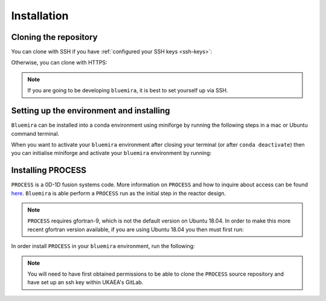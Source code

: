 Installation
============

Cloning the repository
----------------------

You can clone with SSH if you have :ref:`configured your SSH keys <ssh-keys>`:

.. code-block:: bash
    # Clone bluemira
    sudo apt-get install git
    git clone git@github.com:Fusion-Power-Plant-Framework/bluemira.git
    cd bluemira
Otherwise, you can clone with HTTPS:

.. code-block:: bash
    # Clone bluemira
    sudo apt-get install git
    git clone https://github.com/Fusion-Power-Plant-Framework/bluemira.git
    cd bluemira
.. note::

  If you are going to be developing ``bluemira``, it is best to set yourself up via SSH.

Setting up the environment and installing
-----------------------------------------

``Bluemira`` can be installed into a conda environment using miniforge by running the
following steps in a mac or Ubuntu command terminal.

.. code-block:: bash
    # Run the conda installation script
    # This installs miniforge, if not already present, and sets up a bluemira environment
    bash scripts/install-conda.sh
    # To activate your environment
    source ~/.miniforge-init.sh
    conda activate bluemira
    # If you are going to be developing bluemira
    python -m pip install --no-cache-dir -e .[dev]
    pre-commit install -f
When you want to activate your ``bluemira`` environment after closing your terminal (or
after ``conda deactivate``) then you can initialise miniforge and activate your
``bluemira`` environment by running:

.. code-block:: bash
    source ~/.miniforge-init.sh
    conda activate bluemira
Installing PROCESS
------------------

``PROCESS`` is a 0D-1D fusion systems code. More information on ``PROCESS`` and how to
inquire about access can be found `here <https://ccfe.ukaea.uk/resources/process/>`_.
``Bluemira`` is able perform a ``PROCESS`` run as the initial step in the reactor design.

.. note::

    ``PROCESS`` requires gfortran-9, which is not the default version on Ubuntu 18.04. In
    order to make this more recent gfortran version available, if you are using Ubuntu
    18.04 you then must first run:

    .. code-block:: bash
        sudo apt-get update
        sudo apt-get install -y software-properties-common
        sudo add-apt-repository -y ppa:ubuntu-toolchain-r/test
        sudo apt-get update && sudo apt-get install -y gfortran-9
        sudo update-alternatives --install /usr/bin/gfortran gfortran /usr/bin/gfortran-9 30
In order install ``PROCESS`` in your ``bluemira`` environment, run the following:

.. code-block:: bash
    bash scripts/install-process.sh
.. note::

    You will need to have first obtained permissions to be able to clone the ``PROCESS``
    source repository and have set up an ssh key within UKAEA's GitLab.
